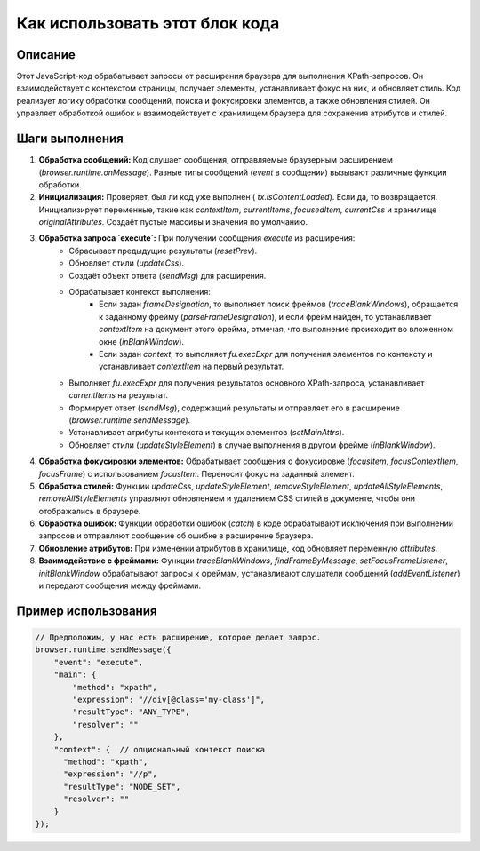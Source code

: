 Как использовать этот блок кода
=========================================================================================

Описание
-------------------------
Этот JavaScript-код обрабатывает запросы от расширения браузера для выполнения XPath-запросов. Он взаимодействует с контекстом страницы, получает элементы, устанавливает фокус на них, и обновляет стиль.  Код реализует логику обработки сообщений, поиска и фокусировки элементов, а также  обновления стилей. Он управляет обработкой ошибок и взаимодействует с хранилищем браузера для сохранения атрибутов и стилей.

Шаги выполнения
-------------------------
1. **Обработка сообщений:** Код слушает сообщения, отправляемые браузерным расширением (`browser.runtime.onMessage`). Разные типы сообщений (`event` в сообщении) вызывают различные функции обработки.

2. **Инициализация:**  Проверяет, был ли код уже выполнен ( `tx.isContentLoaded`). Если да, то возвращается. Инициализирует переменные, такие как `contextItem`, `currentItems`, `focusedItem`, `currentCss` и хранилище `originalAttributes`. Создаёт пустые массивы и значения по умолчанию.

3. **Обработка запроса `execute`:** При получении сообщения `execute` из расширения:
    - Сбрасывает предыдущие результаты (`resetPrev`).
    - Обновляет стили (`updateCss`).
    - Создаёт объект ответа (`sendMsg`) для расширения.
    - Обрабатывает контекст выполнения:
        - Если задан `frameDesignation`, то выполняет поиск фреймов (`traceBlankWindows`), обращается к заданному фрейму (`parseFrameDesignation`), и если фрейм найден, то устанавливает `contextItem` на документ этого фрейма, отмечая, что выполнение происходит во вложенном окне (`inBlankWindow`).
        - Если задан `context`, то выполняет `fu.execExpr` для получения элементов по контексту и устанавливает `contextItem` на первый результат.
    - Выполняет `fu.execExpr` для получения результатов основного XPath-запроса, устанавливает `currentItems` на результат.
    - Формирует ответ (`sendMsg`), содержащий результаты и отправляет его в расширение (`browser.runtime.sendMessage`).
    - Устанавливает атрибуты контекста и текущих элементов (`setMainAttrs`).
    - Обновляет стили (`updateStyleElement`) в случае выполнения в другом фрейме (`inBlankWindow`).

4. **Обработка фокусировки элементов:**  Обрабатывает сообщения о фокусировке (`focusItem`, `focusContextItem`, `focusFrame`) с использованием `focusItem`.  Переносит фокус на заданный элемент.

5. **Обработка стилей:**  Функции `updateCss`, `updateStyleElement`, `removeStyleElement`, `updateAllStyleElements`, `removeAllStyleElements` управляют обновлением и удалением CSS стилей в документе, чтобы они отображались в браузере.

6. **Обработка ошибок:** Функции обработки ошибок (`catch`) в коде обрабатывают исключения при выполнении запросов и отправляют сообщение об ошибке в расширение браузера.

7. **Обновление атрибутов:**  При изменении атрибутов в хранилище, код обновляет переменную `attributes`.

8. **Взаимодействие с фреймами:**  Функции `traceBlankWindows`, `findFrameByMessage`, `setFocusFrameListener`, `initBlankWindow` обрабатывают запросы к фреймам,  устанавливают слушатели сообщений (`addEventListener`) и передают сообщения между фреймами.

Пример использования
-------------------------
.. code-block:: javascript

    // Предположим, у нас есть расширение, которое делает запрос.
    browser.runtime.sendMessage({
        "event": "execute",
        "main": {
            "method": "xpath",
            "expression": "//div[@class='my-class']",
            "resultType": "ANY_TYPE",
            "resolver": ""
        },
        "context": {  // опциональный контекст поиска
          "method": "xpath",
          "expression": "//p",
          "resultType": "NODE_SET",
          "resolver": ""
        }
    });